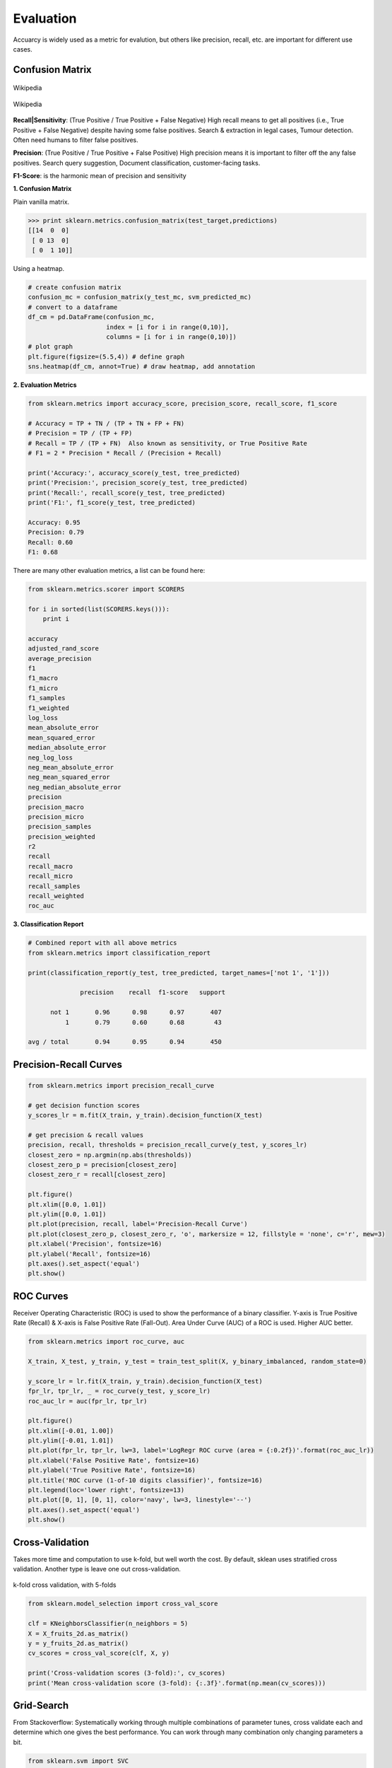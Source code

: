 Evaluation
==========

Accuarcy is widely used as a metric for evalution, but others like precision, recall, etc. are important for 
different use cases.



Confusion Matrix
-----------------

.. figure:: images/confusion.png
    :width: 300px
    :align: center

    Wikipedia

.. figure:: images/confusion2.png
    :width: 400px
    :align: center

    Wikipedia
        
**Recall|Sensitivity**: (True Positive / True Positive + False Negative) High recall means to get all 
positives (i.e., True Positive + False Negative) despite having some false positives.
Search & extraction in legal cases, Tumour detection. Often need humans to filter false positives.

**Precision**: (True Positive / True Positive + False Positive) High precision means it is important 
to filter off the any false positives.
Search query suggestion, Document classification, customer-facing tasks. 

**F1-Score**: is the harmonic mean of precision and sensitivity

**1. Confusion Matrix**

Plain vanilla matrix.

>>> print sklearn.metrics.confusion_matrix(test_target,predictions)
[[14  0  0]
 [ 0 13  0]
 [ 0  1 10]]

Using a heatmap.

.. code:: python
  
   # create confusion matrix
   confusion_mc = confusion_matrix(y_test_mc, svm_predicted_mc)
   # convert to a dataframe
   df_cm = pd.DataFrame(confusion_mc, 
                        index = [i for i in range(0,10)], 
                        columns = [i for i in range(0,10)])
   # plot graph
   plt.figure(figsize=(5.5,4)) # define graph
   sns.heatmap(df_cm, annot=True) # draw heatmap, add annotation


.. image:: images/confusion3.png
    :scale: 40 %
    :align: center


**2. Evaluation Metrics**

.. code:: python

  from sklearn.metrics import accuracy_score, precision_score, recall_score, f1_score
  
  # Accuracy = TP + TN / (TP + TN + FP + FN)
  # Precision = TP / (TP + FP)
  # Recall = TP / (TP + FN)  Also known as sensitivity, or True Positive Rate
  # F1 = 2 * Precision * Recall / (Precision + Recall) 
  
  print('Accuracy:', accuracy_score(y_test, tree_predicted)
  print('Precision:', precision_score(y_test, tree_predicted)
  print('Recall:', recall_score(y_test, tree_predicted)
  print('F1:', f1_score(y_test, tree_predicted)
  
  Accuracy: 0.95
  Precision: 0.79
  Recall: 0.60
  F1: 0.68

There are many other evaluation metrics, a list can be found here:

.. code:: python

  from sklearn.metrics.scorer import SCORERS

  for i in sorted(list(SCORERS.keys())):
      print i  

  accuracy
  adjusted_rand_score
  average_precision
  f1
  f1_macro
  f1_micro
  f1_samples
  f1_weighted
  log_loss
  mean_absolute_error
  mean_squared_error
  median_absolute_error
  neg_log_loss
  neg_mean_absolute_error
  neg_mean_squared_error
  neg_median_absolute_error
  precision
  precision_macro
  precision_micro
  precision_samples
  precision_weighted
  r2
  recall
  recall_macro
  recall_micro
  recall_samples
  recall_weighted
  roc_auc

**3. Classification Report**

.. code:: python

  # Combined report with all above metrics
  from sklearn.metrics import classification_report

  print(classification_report(y_test, tree_predicted, target_names=['not 1', '1']))
  
                precision    recall  f1-score   support

        not 1       0.96      0.98      0.97       407
            1       0.79      0.60      0.68        43

  avg / total       0.94      0.95      0.94       450
  
  
Precision-Recall Curves
------------------------

.. code:: python

  from sklearn.metrics import precision_recall_curve
  
  # get decision function scores
  y_scores_lr = m.fit(X_train, y_train).decision_function(X_test)
  
  # get precision & recall values
  precision, recall, thresholds = precision_recall_curve(y_test, y_scores_lr)
  closest_zero = np.argmin(np.abs(thresholds))
  closest_zero_p = precision[closest_zero]
  closest_zero_r = recall[closest_zero]

  plt.figure()
  plt.xlim([0.0, 1.01])
  plt.ylim([0.0, 1.01])
  plt.plot(precision, recall, label='Precision-Recall Curve')
  plt.plot(closest_zero_p, closest_zero_r, 'o', markersize = 12, fillstyle = 'none', c='r', mew=3)
  plt.xlabel('Precision', fontsize=16)
  plt.ylabel('Recall', fontsize=16)
  plt.axes().set_aspect('equal')
  plt.show()

.. image:: images/precision-recall-curve.png
    :scale: 40 %
    :align: center

ROC Curves
----------------

Receiver Operating Characteristic (ROC) is used to show the performance of a binary classifier. 
Y-axis is True Positive Rate (Recall) & X-axis is False Positive Rate (Fall-Out). 
Area Under Curve (AUC) of a ROC is used. Higher AUC better.

.. code:: python

  from sklearn.metrics import roc_curve, auc

  X_train, X_test, y_train, y_test = train_test_split(X, y_binary_imbalanced, random_state=0)

  y_score_lr = lr.fit(X_train, y_train).decision_function(X_test)
  fpr_lr, tpr_lr, _ = roc_curve(y_test, y_score_lr)
  roc_auc_lr = auc(fpr_lr, tpr_lr)

  plt.figure()
  plt.xlim([-0.01, 1.00])
  plt.ylim([-0.01, 1.01])
  plt.plot(fpr_lr, tpr_lr, lw=3, label='LogRegr ROC curve (area = {:0.2f})'.format(roc_auc_lr))
  plt.xlabel('False Positive Rate', fontsize=16)
  plt.ylabel('True Positive Rate', fontsize=16)
  plt.title('ROC curve (1-of-10 digits classifier)', fontsize=16)
  plt.legend(loc='lower right', fontsize=13)
  plt.plot([0, 1], [0, 1], color='navy', lw=3, linestyle='--')
  plt.axes().set_aspect('equal')
  plt.show()

.. image:: images/roc-curve.png
    :scale: 40 %
    :align: center
    
    
Cross-Validation
------------------

Takes more time and computation to use k-fold, but well worth the cost. 
By default, sklean uses stratified cross validation. Another type is leave one out cross-validation.

.. figure:: images/kfold.png
    :scale: 30 %
    :align: center

    k-fold cross validation, with 5-folds

.. code:: python

  from sklearn.model_selection import cross_val_score

  clf = KNeighborsClassifier(n_neighbors = 5)
  X = X_fruits_2d.as_matrix()
  y = y_fruits_2d.as_matrix()
  cv_scores = cross_val_score(clf, X, y)

  print('Cross-validation scores (3-fold):', cv_scores)
  print('Mean cross-validation score (3-fold): {:.3f}'.format(np.mean(cv_scores)))


Grid-Search
----------------

From Stackoverflow: Systematically working through multiple combinations of parameter tunes, 
cross validate each and determine which one gives the best performance.
You can work through many combination only changing parameters a bit.

.. code:: python

  from sklearn.svm import SVC
  from sklearn.model_selection import GridSearchCV
  from sklearn.metrics import roc_auc_score

  dataset = load_digits()
  X, y = dataset.data, dataset.target == 1
  X_train, X_test, y_train, y_test = train_test_split(X, y, random_state=0)

  # choose a classifier
  clf = SVC(kernel='rbf')
  # input grid value range
  grid_values = {'gamma': [0.001, 0.01, 0.05, 0.1, 1, 10, 100]}
  # other parameters can be input in the dictionary, e.g.,
  # grid_values = {'gamma': [0.01, 0.1, 1, 10], 'C': [0.01, 0.1, 1, 10]}
  

  # default metric to optimize over grid parameters: accuracy
  grid_clf_acc = GridSearchCV(clf, param_grid = grid_values)
  
  grid_clf_acc.fit(X_train, y_train)
  y_decision_fn_scores_acc = grid_clf_acc.decision_function(X_test) 

  print('Grid best parameter (max. accuracy): ', grid_clf_acc.best_params_)
  print('Grid best score (accuracy): ', grid_clf_acc.best_score_)


  # alternative metric to optimize over grid parameters: AUC
  # other scoring parameters include 'recall' or 'precision'
  grid_clf_auc = GridSearchCV(clf, param_grid = grid_values, scoring = 'roc_auc', cv=3) # indicate AUC
  grid_clf_auc.fit(X_train, y_train)
  y_decision_fn_scores_auc = grid_clf_auc.decision_function(X_test) 

  print('Test set AUC: ', roc_auc_score(y_test, y_decision_fn_scores_auc))
  print('Grid best parameter (max. AUC): ', grid_clf_auc.best_params_)
  print('Grid best score (AUC): ', grid_clf_auc.best_score_)


  # results 1
  ('Grid best parameter (max. accuracy): ', {'gamma': 0.001})
  ('Grid best score (accuracy): ', 0.99628804751299183)
  # results 2
  ('Test set AUC: ', 0.99982858122393004)
  ('Grid best parameter (max. AUC): ', {'gamma': 0.001})
  ('Grid best score (AUC): ', 0.99987412783021423)
  
  
  # gives break down of all permutations of gridsearch
  fittedmodel.cv_results_